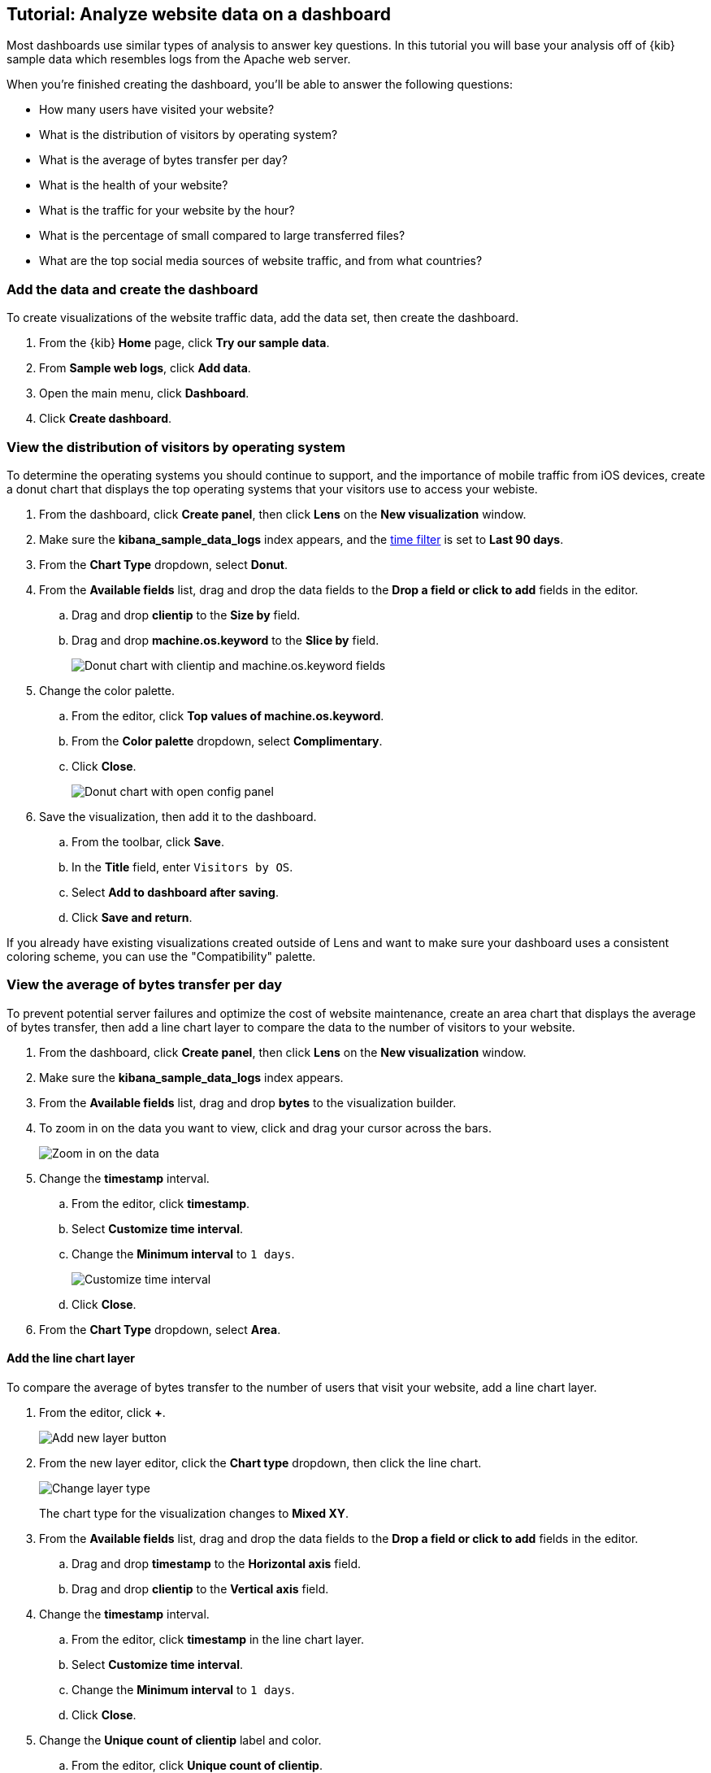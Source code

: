 [float]
[[lens-end-to-end]]
== Tutorial: Analyze website data on a dashboard

Most dashboards use similar types of analysis to answer key questions. In this tutorial you will base your analysis off of {kib} sample data which resembles logs from the Apache web server.

When you're finished creating the dashboard, you'll be able to answer the following questions:

* How many users have visited your website?
* What is the distribution of visitors by operating system? 
* What is the average of bytes transfer per day?
* What is the health of your website?
* What is the traffic for your website by the hour?
* What is the percentage of small compared to large transferred files?
* What are the top social media sources of website traffic, and from what countries?

[discrete]
[[add-the-sample-web-logs-data]]
=== Add the data and create the dashboard

To create visualizations of the website traffic data, add the data set, then create the dashboard.

. From the {kib} *Home* page, click *Try our sample data*.

. From *Sample web logs*, click *Add data*.

. Open the main menu, click *Dashboard*.

. Click *Create dashboard*.



[discrete]
[[donut-vis]]
=== View the distribution of visitors by operating system

To determine the operating systems you should continue to support, and the importance of mobile traffic from iOS devices, 
create a donut chart that displays the top operating systems that your visitors use to access your webiste.

. From the dashboard, click *Create panel*, then click *Lens* on the *New visualization* window.

. Make sure the *kibana_sample_data_logs* index appears, and the <<set-time-filter,time filter>> is set to *Last 90 days*.

. From the *Chart Type* dropdown, select *Donut*.

. From the *Available fields* list, drag and drop the data fields to the *Drop a field or click to add* fields in the editor.

.. Drag and drop *clientip* to the *Size by* field.

.. Drag and drop *machine.os.keyword* to the *Slice by* field.
+
[role="screenshot"]
image::images/lens_end_to_end_2_1_1.png[Donut chart with clientip and machine.os.keyword fields]

. Change the color palette. 

.. From the editor, click *Top values of machine.os.keyword*. 

.. From the *Color palette* dropdown, select *Complimentary*.

.. Click *Close*.
+
[role="screenshot"]
image::images/lens_end_to_end_2_1.png[Donut chart with open config panel]

. Save the visualization, then add it to the dashboard.

.. From the toolbar, click *Save*.

..  In the *Title* field, enter `Visitors by OS`. 

.. Select *Add to dashboard after saving*.

.. Click *Save and return*.

If you already have existing visualizations created outside of Lens and want to make sure your dashboard
uses a consistent coloring scheme, you can use the "Compatibility" palette.

[discrete]
[[mixed-multiaxis]]
=== View the average of bytes transfer per day

To prevent potential server failures and optimize the cost of website maintenance, create an area chart that displays the average of bytes transfer, 
then add a line chart layer to compare the data to the number of visitors to your website.  

. From the dashboard, click *Create panel*, then click *Lens* on the *New visualization* window.

. Make sure the *kibana_sample_data_logs* index appears.

. From the *Available fields* list, drag and drop *bytes* to the visualization builder.

. To zoom in on the data you want to view, click and drag your cursor across the bars. 
+
[role="screenshot"]
image::images/lens_end_to_end_3_1_1.gif[Zoom in on the data]

. Change the *timestamp* interval.

.. From the editor, click *timestamp*.

.. Select *Customize time interval*.

.. Change the *Minimum interval* to `1 days`.
+
[role="screenshot"]
image::images/lens_end_to_end_3_1.png[Customize time interval]

.. Click *Close*.

. From the *Chart Type* dropdown, select *Area*.

[discrete]
[[add-a-data-layer]]
==== Add the line chart layer

To compare the average of bytes transfer to the number of users that visit your website, add a line chart layer.

. From the editor, click *+*.
+
[role="screenshot"]
image::images/lens_end_to_end_3_2.png[Add new layer button]

. From the new layer editor, click the *Chart type* dropdown, then click the line chart.
+
[role="screenshot"]
image::images/lens_end_to_end_3_3.png[Change layer type]
+
The chart type for the visualization changes to *Mixed XY*.

. From the *Available fields* list, drag and drop the data fields to the *Drop a field or click to add* fields in the editor.

.. Drag and drop *timestamp* to the *Horizontal axis* field.

.. Drag and drop *clientip* to the *Vertical axis* field.

. Change the *timestamp* interval.

.. From the editor, click *timestamp* in the line chart layer.

.. Select *Customize time interval*.

.. Change the *Minimum interval* to `1 days`.

.. Click *Close*.

. Change the *Unique count of clientip* label and color.

.. From the editor, click *Unique count of clientip*.

.. In the *Display name* field, enter `Unique visitors` in the line chart layer.

.. In the *Series color* field, enter *#CA8EAE*.

.. Click *Close*.

[discrete]
[[configure-the-multiaxis-chart]]
==== Configure the y-axes

There is a significant difference between the *timestamp per day* and *Unique visitors* data, which makes the *Unique visitors* data difficult to read. To improve the readability, 
display the *Unique visitors* data along a second y-axis, then change the formatting. When functions contain multiple formats, separate axes are created by default. 

. From the editor, click *Unique visitors* in the line chart layer.

.. For *Axis side*, click *Right*.

.. Click *Close*.

. From the editor, click *Average of bytes* in the area chart layer. 

.. From the *Value format* dropdown, select *Bytes (1024)*. 
+
[role="screenshot"]
image::images/lens_end_to_end_3_4.png[Multiaxis chart]

.. Click *Close*.

[discrete]
[[lens-legend-position]]
==== Change the legend position and save the visualization

The visualization is done, but the legend uses a lot of space. Change the legend position to the top of the chart, then save the visualization and add it to the dashboard.

. From the *Legend* dropdown, select the top position.
+
[role="screenshot"]
image::images/lens_end_to_end_3_5.png[legend position]

. Save the visualization, then add it to the dashboard.

.. From the toolbar, click *Save*.

..  In the *Title* field, enter `Average Bytes vs. Unique Visitors`. 

.. Select *Add to dashboard after saving*.

.. Click *Save and return*.

[discrete]
[[percentage-stacked-area]]
=== View the health of your website 

To detect unusual traffic, bad website links, and server errors, create a percentage stacked area chart that displays the associated response codes.

. From the dashboard, click *Create panel*, then click *Lens* on the *New visualization* window.

. Make sure the *kibana_sample_data_logs* index appears.

. From the *Available fields* list, drag and drop the data fields to the *Drop a field or click to add* fields in the editor.

.. Drag and drop *Records* to the *Vertical axis* field.

.. Drag and drop *@timestamp* to the *Horizontal axis* field.

. From the *Chart Type* dropdown, select *Percentage bar*.

. To remove the vertical axis label, click *Left axis*, then deselect *Show*.
+
[role="screenshot"]
image::images/lens_end_to_end_4_3.png[Turn off axis name]

[discrete]
[[add-the-response-code-filters]]
==== Add the response code filters

For each response code that you want to display, create a filter. 

. From the editor, click the *Drop a field or click to add* field for *Break down by*. 

. From *Select a function*, click *Filters*.

. Add the filter for the successful response codes. 

.. Click *All records*.

.. In the *KQL* field, enter `response.keyword>=200 AND response.keyword<300`. 

.. In the *Label* field, enter `2XX`.
+
[role="screenshot"]
image::images/lens_end_to_end_4_1.png[First filter in filters aggregation]

.. Press Return.

. Add the filter for the redirect codes. 

.. Click *Add a filter*.

.. In the *KQL* field, enter `response.keyword>=300 AND response.keyword<400`. 

.. In the *Label* field, enter `3XX`, then press Return.

. Add the filter for the client error codes. 

.. Click *Add a filter*.

.. In the *KQL* field, enter `response.keyword>=400 AND response.keyword<500`. 

.. In the *Label* field, enter `4XX`, then press Return.

. Add the filter for the server error codes. 

.. Click *Add a filter*.

.. In the *KQL* field, enter `response.keyword>=500 AND response.keyword<600`. 

.. In the *Label* field, enter `5XX`, then press Return.

. To change the color pallette, select *Status* from the *Color palette* dropdown.

.. Click *Close*.

. Save the visualization, then add it to the dashboard.

.. From the toolbar, click *Save*.

..  In the *Title* field, enter `Response Codes Over Time`. 

.. Select *Add to dashboard after saving*.

.. Click *Save and return*.

[discrete]
[[histogram]]
=== View the traffic for your website by the hour 

To find the best time to shut down your website for maintenance, create a histogram that displays the traffic for your website by the hour.

. From the dashboard, click *Create panel*, then click *Lens* on the *New visualization* window.

. Make sure the *kibana_sample_data_logs* index appears.

. From the *Available fields* list, drag and drop *bytes* to *Vertical axis* in the editor, then configure the options.

.. Click *Average of bytes*.

.. From *Select a function*, click *Sum*.

.. In the *Display name* field, enter `Transferred bytes`.

.. From the *Value format* dropdown, select `Bytes (1024)`.

.. Click *Close*.

. From the *Available fields* list, drag and drop *hour_of_day* to *Horizontal axis* in the editor, then configure the options.

.. Click *hour_of_day*.

.. Click and slide the *Intervals granularity* slider until the horizontal axis displays hourly intervals.
+
[role="screenshot"]
image::images/lens_end_to_end_5_2.png[Create custom ranges]

. Save the visualization, then add it to the dashboard.

.. From the toolbar, click *Save*.

..  In the *Title* field, enter `Hourly Traffic Distribution`. 

.. Select *Add to dashboard after saving*.

.. Click *Save and return*.

[discrete]
[[custom-ranges]]
=== View the percent of small versus large transferred files 
 
To determine if your users transfer more small files versus large files, create a pie chart that displays the percentage of each size. 

. From the dashboard, click *Create panel*, then click *Lens* on the *New visualization* window.

. Make sure the *kibana_sample_data_logs* index appears.

. From the *Available fields* list, drag and drop *bytes* to *Vertical axis* in the editor, then configure the options.

.. Click *Average of bytes*.

.. From *Select a function*, click *Sum*.

.. Click *Close*.

. From the *Available fields* list, drag and drop *bytes* to *Break down by* in the editor, then specify the file size ranges.

.. Click *bytes*.

.. Click *Create custom ranges*, enter the following, then press Return:

* *Ranges* &mdash; `0` -> `10240`

* *Label* &mdash; `Below 10KB`

.. Click *Add range*, enter the following, then press Return:

* *Ranges* &mdash; `10240` -> `+∞`

* *Label* &mdash; `Above 10KB`
+
[role="screenshot"]
image::images/lens_end_to_end_6_1.png[Custom ranges configuration]

.. From the *Value format* dropdown, select *Bytes (1024)*.

.. Click *Close*.

. From the *Chart Type* dropdown, select *Pie*.
+
[role="screenshot"]
image::images/lens_end_to_end_6_2.png[Files size distribution]

. Save the visualization, then add it to the dashboard.

.. From the toolbar, click *Save*.

..  In the *Title* field, enter `File size distribution`. 

.. Select *Add to dashboard after saving*.

.. Click *Save and return*.

[discrete]
[[treemap]]
=== View the top sources of website traffic

To determine how users find out about your website and where your users are located, create a treemap that displays the percentage of users that 
enter your website from specific social media websites, and the top countries where users are located.  

. From the dashboard, click *Create panel*, then click *Lens* on the *New visualization* window.

. Make sure the *kibana_sample_data_logs* index appears.

. From the *Chart Type* dropdown, select *Treemap*.

. From the *Available fields* list, drag and drop *Records* to the *Size by* field in the editor. 

. From the editor, click the *Drop a field or click to add* field for *Group by*, then create a filter for each website traffic source.

.. From *Select a function*, click *Filters*.

.. Click *All records*, enter the following, then press Return:

* *KQL* &mdash; `referer : *facebook.com*`

* *Label* &mdash; `Facebook`

.. Click *Add a filter*, enter the following, then press Return:

* *KQL* &mdash; `referer : *twitter.com*`

* *Label* &mdash; `Twitter`

.. Click *Add a filter*, enter the following, then press Return:

* *KQL* &mdash; `NOT referer : *twitter* OR NOT referer: *facebook.com*`

* *Label* &mdash; `Other`

.. Click *Close*.

[discrete]
[[add-the-countries]]
==== Add the geographic data

To determine the top countries where users are located, add the geographic data, then save and add the visualization to the dashboard.

Compare the top sources of website traffic data to the top three countries. 

. From the *Available fields* list, drag and drop *geo.src* to the visualization builder. 

. To change the *Group by* order, click and drag *Top values of geo.src* so that it appears first in the editor.
+
[role="screenshot"]
image::images/lens_end_to_end_7_2.png[Treemap vis]

. To view only the Facebook and Twitter data, remove the *Other* category. 

.. From the editor, click *Top values of geo.src*.

.. From the *Advanced* dropdown, deselect *Group other values as "Other"*.
+
[role="screenshot"]
image::images/lens_end_to_end_7_3.png[Group other values as Other]

.. Click *Close*.

. Save the visualization, then add it to the dashboard.

.. From the toolbar, click *Save*.

..  In the *Title* field, enter `Traffic Source For Top 3 Countries`. 

.. Select *Add to dashboard after saving*.

.. Click *Save and return*.

That's it! You've created a dashboard that provides you with a complete picture of your website data.

[role="screenshot"]
image::images/lens_end_to_end_dashboard.png[Final dashboard vis]
